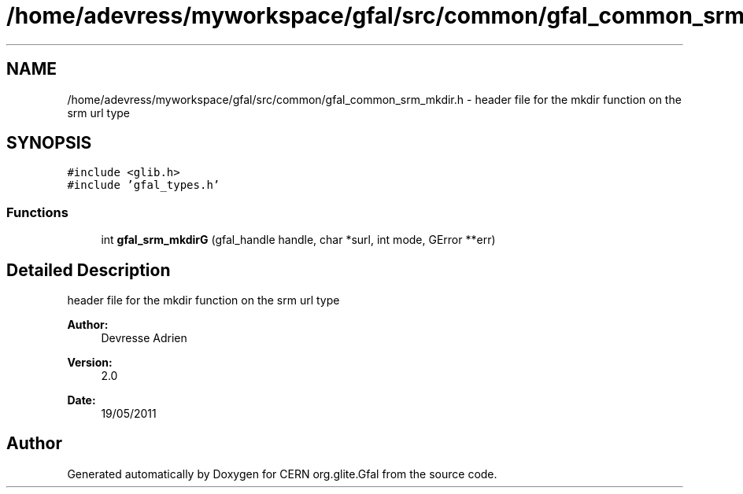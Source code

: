 .TH "/home/adevress/myworkspace/gfal/src/common/gfal_common_srm_mkdir.h" 3 "8 Jun 2011" "Version 1.90" "CERN org.glite.Gfal" \" -*- nroff -*-
.ad l
.nh
.SH NAME
/home/adevress/myworkspace/gfal/src/common/gfal_common_srm_mkdir.h \- header file for the mkdir function on the srm url type 
.SH SYNOPSIS
.br
.PP
\fC#include <glib.h>\fP
.br
\fC#include 'gfal_types.h'\fP
.br

.SS "Functions"

.in +1c
.ti -1c
.RI "int \fBgfal_srm_mkdirG\fP (gfal_handle handle, char *surl, int mode, GError **err)"
.br
.in -1c
.SH "Detailed Description"
.PP 
header file for the mkdir function on the srm url type 

\fBAuthor:\fP
.RS 4
Devresse Adrien 
.RE
.PP
\fBVersion:\fP
.RS 4
2.0 
.RE
.PP
\fBDate:\fP
.RS 4
19/05/2011 
.RE
.PP

.SH "Author"
.PP 
Generated automatically by Doxygen for CERN org.glite.Gfal from the source code.
